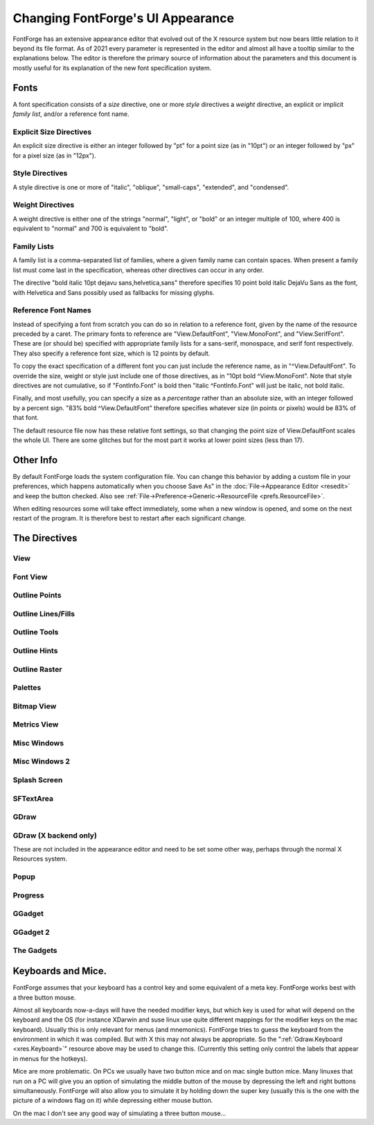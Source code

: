 Changing FontForge's UI Appearance
==================================

FontForge has an extensive appearance editor that evolved out of the X resource
system but now bears little relation to it beyond its file format.  As of 2021
every parameter is represented in the editor and almost all have a tooltip
similar to the explanations below. The editor is therefore the primary source
of information about the parameters and this document is mostly useful for its
explanation of the new font specification system.

.. _xres.font:

Fonts
-----

A font specification consists of a *size* directive, one or more *style*
directives a *weight* directive, an explicit or implicit *family list*, and/or
a reference font name.

Explicit Size Directives
~~~~~~~~~~~~~~~~~~~~~~~~

An explicit size directive is either an integer followed by "pt" for a point
size (as in "10pt") or an integer followed by "px" for a pixel size (as in
"12px").

Style Directives
~~~~~~~~~~~~~~~~

A style directive is one or more of "italic", "oblique", "small-caps",
"extended", and "condensed".

Weight Directives
~~~~~~~~~~~~~~~~~

A weight directive is either one of the strings "normal", "light", or "bold" or
an integer multiple of 100, where 400 is equivalent to "normal" and 700 is
equivalent to "bold".

Family Lists
~~~~~~~~~~~~

A family list is a comma-separated list of families, where a given family name
can contain spaces. When present a family list must come last in the specification,
whereas other directives can occur in any order.

The directive "bold italic 10pt dejavu sans,helvetica,sans" therefore specifies
10 point bold italic DejaVu Sans as the font, with Helvetica and Sans possibly
used as fallbacks for missing glyphs.

Reference Font Names
~~~~~~~~~~~~~~~~~~~~

Instead of specifying a font from scratch you can do so in relation to a
reference font, given by the name of the resource preceded by a caret. The
primary fonts to reference are "View.DefaultFont", "View.MonoFont", and
"View.SerifFont". These are (or should be) specified with appropriate family
lists for a sans-serif, monospace, and serif font respectively. They also
specify a reference font size, which is 12 points by default.

To copy the exact specification of a different font you can just include the
reference name, as in "^View.DefaultFont". To override the size, weight or
style just include one of those directives, as in "10pt bold ^View.MonoFont".
Note that style directives are not cumulative, so if "FontInfo.Font" is bold
then "italic ^FontInfo.Font" will just be italic, not bold italic.

Finally, and most usefully, you can specify a size as a *percentage* rather
than an absolute size, with an integer followed by a percent sign. "83% bold
^View.DefaultFont" therefore specifies whatever size (in points or pixels)
would be 83% of that font.

The default resource file now has these relative font settings, so that
changing the point size of View.DefaultFont scales the whole UI. There are some
glitches but for the most part it works at lower point sizes (less than 17).

Other Info
----------

By default FontForge loads the system configuration file. You can change this
behavior by adding a custom file in your preferences, which happens
automatically when you choose Save As" in the :doc:`File->Appearance Editor
<resedit>` and keep the button checked.  Also see
:ref:`File->Preference->Generic->ResourceFile <prefs.ResourceFile>`.

When editing resources some will take effect immediately, some when a new window
is opened, and some on the next restart of the program. It is therefore best to
restart after each significant change.

The Directives
--------------

View
~~~~

.. object:: fontforge.View.DefaultFont

   Specifies the main font family used throughout the program, which is usually
   sans-serif, along with a reference size (12 points by default).

.. object:: fontforge.View.MonoFont

   Specifies the monospace font family used in various fields and tables along
   with a reference size (copied from View.DefaultFont by default).

.. object:: fontforge.View.SerifFont

   Specifies the serif font family used in a few contexts along with a reference
   size (copied from View.DefaultFont by default).

.. object:: fontforge.View.Background

   Sets the background color for the drawing areas of the fontview, glyph view,
   bitmap view and metrics view.

Font View
~~~~~~~~~

.. object:: fontforge.FontView.GlyphFGColor

   The color of the glyph image in the FontView when not selected

.. object:: fontforge.FontView.GlyphInfoColor

   Sets the color used to dislpay information about selected glyph, betwen the
   FontView menu bar and the glyph array.

.. object:: fontforge.FontView.SlotOutlineColor

   The color of the box around each glyph.

.. object:: fontforge.FontView.SlotDivisionColor

   The color of the line between the glyph label and glyph image

.. object:: fontforge.FontView.LabelColor

   The default color of the label

.. object:: fontforge.FontView.UnencodedLabelColor

   The color of the label when the glyph is not part of the encoding

.. object:: fontforge.FontView.MissingLabelColor

   The color of the substitute label when the proper one is unknown or unavailable.

.. object:: fontforge.FontView.EmptySlotFgColor

   Sets the color of crosses marking empty code points.

.. object:: fontforge.FontView.SelectedColor

   Sets the background color of selected glyphs.

.. object:: fontforge.FontView.SelectedFgColor

   Sets the foreground color of selected glyphs.

.. object:: fontforge.FontView.ChangedColor

   Sets the color used to mark changed glyphs.

.. object:: fontforge.FontView.MissingBitmapColor

   In a font with both outline and bitmaps this marks a slot with an outline but not a bitmap

.. object:: fontforge.FontView.MissingOutlineColor

   In a font with both outline and bitmaps this marks a slot with a bitmap but no outline

.. object:: fontforge.FontView.HintingNeededColor

   Sets the color of markings for glyphs that need hinting or instructing.

.. object:: fontforge.FontView.MetricsAdvanceAtColor
.. object:: fontforge.FontView.MetricsAdvanceToColor
.. object:: fontforge.FontView.MetricsBaselineColor
.. object:: fontforge.FontView.MetricsOriginColor

   The respective colors of these metrics when they are set as visible in the View menu

.. object:: fontforge.FontView.Font

   The font used for the lables, which by default is just ^View.DefaultFont

Outline Points
~~~~~~~~~~~~~~

.. object:: fontforge.CharView.PointColor

   Sets the color used to draw curved, corner or tangent points in the outline
   character view.

.. object:: fontforge.CharView.FirstPointColor

   Sets the color of the first point on a contour.

.. object:: fontforge.CharView.SelectedPointColor

   Sets the color used to draw selected curved, corner or tangent points in the
   outline character view.

.. object:: fontforge.CharView.SelectedPointWidth

   Sets the width of the line used to outline selected curved, corner or tangent
   points in the outline character view.

.. object:: fontforge.CharView.ExtremePointColor

   Sets the color of a point which is an extremum.

.. object:: fontforge.CharView.PointOfInflectionColor

   Sets the color of a location which is a point of inflection.

.. object:: fontforge.CharView.AlmostHVColor

   Sets the color used to mark lines and curves which are almost, but not quite
   horizontal or vertical.

.. object:: fontforge.CharView.NextCPColor

   Sets the color used to draw the "Next" control point.

.. object:: fontforge.CharView.PrevCPColor

   Sets the color used to draw the "Previous" control point.

.. object:: fontforge.CharView.SelectedCPColor

   Sets the color used to draw a control point that has been selected.

.. object:: fontforge.CharView.AnchorColor

   Sets the color used to draw an anchor point

.. object:: fontforge.CharView.LabelFont

   Used for point and contour names, anchor point names, etc.

.. object:: fontforge.CharView.IconFont

   Used to build window decoration icons in some cases

.. object:: fontforge.CharView.PointNumberFont

   Used for point numbers, hints, etc.

Outline Lines/Fills
~~~~~~~~~~~~~~~~~~~

.. object:: fontforge.CharView.ForegroundOutlineColor

   Sets the color used to draw foreground outlines.

.. object:: fontforge.CharView.ForegroundThickOutlineColor

   The color of thick outlines in the active layer (when zoomed in)

.. object:: fontforge.CharView.FillColor

   Sets the color used to draw a character's fill

.. object:: fontforge.CharView.PreviewFillColor

   The color to use when performing a preview fill. If this is not set then
   FontForge will fallback to using fontforge.CharView.FillColor. Neither of
   these resources are set then black will be used.

.. object:: fontforge.CharView.OpenPathColor

   The color of the line of an open path. (The "thin" color will be with
   the alpha removed and the "thick" color will be with the alpha included.)

.. object:: fontforge.CharView.ClipPathColor

   The color of a clip path.

.. object:: fontforge.CharView.BackgroundOutlineColor

   Sets the color used to draw background outlines.

.. object:: fontforge.CharView.BackgroundThickOutlineColor

   The color of "thick" background outlines (when zoomed in).

.. object:: fontforge.CharView.WidthColor

   Sets the color used to draw the advance width line.

.. object:: fontforge.CharView.WidthSelColor

   Sets the color used to draw the advance width if it is selected.

.. object:: fontforge.CharView.LBearingSelColor

   The color of the left bearing line wien selected

.. object:: fontforge.CharView.LigatureCaretColor

   Sets the color used to draw ligature caret lines.

.. object:: fontforge.CharView.AnchoredOutlineColor

   The color of another glyph drawn in the current view to show
   where it would be placed by an anchor lookup.

.. object:: fontforge.CharView.CoordinateLineColor

   Sets the color used to draw the baseline and x=0 line.

.. object:: fontforge.CharView.AscentDescentColor

   Sets the color used to draw the ascent and descent lines.

.. object:: fontforge.CharView.ItalicCoordColor

   Sets the color used to draw various horizontal metrics lines when they have
   been skewed appropriately for an italic font.

.. object:: fontforge.CharView.MetricsLabelColor

   Sets the color used to label metrics lines

.. object:: fontforge.CharView.TemplateOutlineColor

   Sets the color used to draw a template outline. (not currently used)

.. object:: fontforge.CharView.RulerBigTickColor

   Sets the color of coarse-grained ruler ticks.

.. object:: fontforge.CharView.RulerCurrentTickColor

   Sets the color used to draw a vertical and a horizontal tick
   corresponding to the mouse position.

.. object:: fontforge.CharView.RulerFont

   Font uesd for ruler numbers and other ruler notations.

.. object:: fontforge.CharView.GuideOutlineColor

   Sets the color used to draw outlines in the Guide layer.

.. object:: fontforge.CharView.GuideDragColor

   The color used to display a new guide line dragged from the ruler.

Outline Tools
~~~~~~~~~~~~~

.. object:: fontforge.CharView.TraceColor

   Sets the color used to draw the trace of the freehand tool.

.. object:: fontforge.CharView.OldOutlineColor

   Sets the color used to draw the original outline of a set of splines being
   transformed with one of the transform tools (flip, rotate, scale, etc.)

.. object:: fontforge.CharView.TransformOriginColor

   Sets the color used to draw the origin of the current transformation.

.. object:: fontforge.CharView.DraggingComparisonOutlineColor

   The color used to draw the outline of the old spline when you
   are interactively modifying a glyph

.. object:: fontforge.CharView.DraggingComparisonAlphaChannelColor

   Only the alpha value of this parameter is used. If non zero it will
   set the alpha channel for the control points, bezier information
   and other non spline indicators for the Dragging Comparison Outline
   spline

.. object:: fontforge.CharView.MeasureToolLineColor

   The color used to draw the measure tool line.

.. object:: fontforge.CharView.MeasureToolPointColor

   The color used to draw the measure tool points.

.. object:: fontforge.CharView.MeasureToolPointSnappedColor

   The color used to draw the measure tool points when snapped.

.. object:: fontforge.CharView.MeasureToolCanvasNumbersColor

   The color used to draw the measure tool numbers on the canvas.

.. object:: fontforge.CharView.MeasureToolCanvasNumbersSnappedColor

   The color used to draw the measure tool numbers on the canvas when snapped.

.. object:: fontforge.CharView.MeasureToolWindowForeground

   The measure tool "window" foreground color.

.. object:: fontforge.CharView.MeasureToolWindowBackground

   The measure tool "window" background color.

.. object:: fontforge.CharView.MeasureToolFont

   The font used to display the information in the measure tool
   "window".

Outline Hints
~~~~~~~~~~~~~

.. object:: fontforge.CharView.BlueValuesStippledCol

   Sets the color used to draw the BlueValues and OtherBlues zones.

.. object:: fontforge.CharView.FamilyBlueStippledColor

   Sets the color used to draw the FamilyBlueValues and FamilyOtherBlues zones.

.. object:: fontforge.CharView.MDHintColor

   Sets the color used to draw minimum distance hints

.. object:: fontforge.CharView.HintLabelColor

   Sets the color used to label hint lines (and blue value lines)

.. object:: fontforge.CharView.DHintColor

   Sets the color used to draw diagonal hints

.. object:: fontforge.CharView.HHintColor

   Sets the color used to draw horizontal stem hints

.. object:: fontforge.CharView.VHintColor

   Sets the color used to draw vertical stem hints

.. object:: fontforge.CharView.HFlexHintColor

   Sets the color used to draw the halo around horizontal flex hints

.. object:: fontforge.CharView.VFlexHintColor

   Sets the color used to draw the halo around vertical flex hints.

.. object:: fontforge.CharView.ConflictHintColor

   Sets the color used to draw hints when they conflict

.. object:: fontforge.CharView.HHintActiveColor

   Sets the color used to draw a horizontal stem hint when it is active in the
   review hints dlg.

.. object:: fontforge.CharView.VHintActiveColor

   Sets the color used to draw a vertical stem hint when it is active in the
   review hints dlg.

.. object:: fontforge.CharView.DeltaGridColor

   Indicates a notable grid pixel when suggesting deltas.

Outline Raster
~~~~~~~~~~~~~~

.. object:: fontforge.CharView.GridFitOutlineColor

   Sets the color used to draw outlines which have been gridfit (this should
   probably be the same as BackgroundOutlineColor as both are in the background
   layer).

.. object:: fontforge.CharView.GridFitWidthColor

   Sets the color used to draw the advance width once it has been grid fit (if
   :menuselection:`View --> Show Grid Fit` is on)

.. object:: fontforge.CharView.RasterColor

   Sets the color used to draw the pixels of a rasterized bitmap (if
   :menuselection:`View --> Show Grid Fit` or :menuselection:`Hints --> Debug`
   is on)

.. object:: fontforge.CharView.RasterNewColor

   Sets the color used to draw the pixels of a rasterized bitmap if they have
   recently been turned on (if :menuselection:`Hints --> Debug` is on)

.. object:: fontforge.CharView.RasterOldColor

   Sets the color used to draw the pixels of a rasterized bitmap f they have
   recently been turned off (if :menuselection:`Hints --> Debug` is on)

.. object:: fontforge.CharView.RasterGridColor

   Sets the color used to draw the pixel grid used by the rasterizer (if
   :menuselection:`View --> Show Grid Fit` or :menuselection:`Hints --> Debug`
   is on)

.. object:: fontforge.CharView.RasterDarkColor

   When doing anti-aliased debugging, sets the color used for the darkest pixel.
   Other pixels will be interpolated between this and the background.

.. object:: fontforge.CharView.BackgroundImageColor

   Sets the color used to draw background images.

Palettes
~~~~~~~~

.. object:: fontforge.CharView.CVPaletteForegroundColor

   The foreground color of the tools and layers palettes.

.. object:: fontforge.CharView.CVPaletteBackgroundColor

   The background color of the tools and layers palettes.

.. object:: fontforge.CharView.Button3DEdgeLightColor

   The color of the light edge of palette buttons when Button3d is True.

.. object:: fontforge.CharView.Button3DEdgeDarkColor

   The color of the dark edge of palette buttons when Button3d is True.

.. object:: fontforge.CharView.Button3D

   When True palette buttons are displayed with a 3D effect.

.. object:: fontforge.LayersPalette.Font

   The font used in the layers palettes dialog.

.. object:: fontforge.ToolsPalette.Font

   The font used in the Tools Palette dialog for labelling tool options.

Bitmap View
~~~~~~~~~~~

.. object:: fontforge.BitmapView.BitmapColor

   The color of the large bitmap.

.. object:: fontforge.BitmapView.OverviewColor

   The color of the small bitmap view.

.. object:: fontforge.BitmapView.GuideColor

   The color of the guide lines for glyph metrics.

.. object:: fontforge.BitmapView.WidthGuideColor

   The color of the guide line for the advance width.

.. object:: fontforge.BitmapView.GridColor

   The color of the guide lines for the bitmap grid.

.. object:: fontforge.BitmapView.OutlineColor

   The color of the outline.

.. object:: fontforge.BitmapView.ActiveToolColor

   The color of the preview for drawing lines, rectangles, and ellipses.

.. object:: fontforge.BitmapView.SelectedRegionColor

   The color of the selected region.

.. object:: fontforge.BitmapView.ReferenceColor

   The color of a reference.

.. object:: fontforge.BitmapView.SelectedReferenceColor

   The color of the selected reference.

.. object:: fontforge.BitmapView.ReferenceBorderColor

   The color used to outline a reference.

.. object:: fontforge.BitmapView.SelectedReferenceBorderColor

   The color used to outline the selected reference.

Metrics View
~~~~~~~~~~~~

.. object:: fontforge.MetricsView.Font

   The font used to display labels in the metrics view.

.. object:: fontforge.MetricsView.GlyphColor

   The foreground color of the glyph display area.

.. object:: fontforge.MetricsView.SelectedGlyphColor

   The color for the currently selected glyph.

.. object:: fontforge.MetricsView.AdvanceWidthColor

   The color of field divider lines.

.. object:: fontforge.MetricsView.AdvanceWidthColor

   Sets the color for the grid lines in the metrics view when nothing special
   is happening to them.

.. object:: fontforge.MetricsView.ItalicAdvanceColor

   In an italic font, this will be the color used to draw the line at the
   italicAngle which corresponds to the italic advance width.

.. object:: fontforge.MetricsView.KernLineColor

   Sets the color for the grid line in the metrics view which currently may be
   moved to change a glyph's kerning.

.. object:: fontforge.MetricsView.SideBearingLneColor

   Sets the color for the grid line in the metrics view which currently may be
   moved to change a glyph's right side bearing (or bottom side bearing).

Misc Windows
~~~~~~~~~~~~

.. object:: fontforge.BDFProperties.Font

   Sets the font used in the BDF Properties dialog for stand alone text

.. object:: fontforge.Combinations.Font

   Sets the font used in the kern and anchor combinations dialog for labelling
   the combinations

.. object:: fontforge.CVT.Font

   Sets the font used in the 'cvt ' table dialog

.. object:: fontforge.DebugView.Background

   The background of the TTF debugging window.

.. object:: fontforge.DebugView.Font

   The font used to display the truetype instructions being debugged.

.. object:: fontforge.FontInfo.OriginLineColor

   The color used for the baseline and x=0 line in kerning dialogs.

.. object:: fontforge.FontInfo.Font

   The font used for Font Info dialog scrolling lists.

.. object:: fontforge.GlyphInfo.Font

   Sets the font used in the glyph info dialog for stand alone text

.. object:: fontforge.Groups.Font

   Sets the font used in the Groups dialog

.. object:: fontforge.Histogram.Font

   Sets the font used in the Histogram dialog

.. object:: fontforge.KernClass.TextColor

   Color for kerning class names.

.. object:: fontforge.KernClass.Font

   Sets the font used in the kern class and pair dialogs

.. object:: fontforge.KernFormat.Font

   The normal font used in the kernig format dialog.

.. object:: fontforge.KernFormat.BoldFont

   The bold font used in the kernig format dialog.

.. object:: fontforge.Math.Font

   The normal font used in the Math dialog.

.. object:: fontforge.Math.BoldFont

   The bold font used in the Math dialog.

Misc Windows 2
~~~~~~~~~~~~~~

.. object:: fontforge.Prefs.MonoFont

   The monospace font used in the preferences dialog.

.. object:: fontforge.SearchView.Font

   Sets the font used in the find and replace dialog

.. object:: fontforge.SearchView.BoldFont

   Sets the bold font used in the find and replace dialog

.. object:: fontforge.ShowATT.SelectColor

   Color used for currently selected entry in the Show ATT dialog.

.. object:: fontforge.ShowATT.GlyphNameColor

   Color used for (some) glyph names in the Show ATT dialog.

.. object:: fontforge.ShowATT.Font

   Sets the font used in the Show ATT dialog

.. object:: fontforge.ShowATT.MonoFont

   Sets the monospaced font used in the Show ATT dialog

.. object:: fontforge.StateMachine.Font

   Sets the font used in the Apple state machine dialog

.. object:: fontforge.TilePath.Font

   Sets the font used in the Tile Path dialog

.. object:: fontforge.TilePath.BoldFont

   Sets the bold font used in the Tile Path dialog

.. object:: fontforge.TTInstruction.Font

   Sets the font used in the various dialogs which edit truetype instructions
   ('fpgm' table, glyph instructions, etc.)

.. object:: fontforge.Validate.Font

   Sets the font used in the Validate dialog

.. object:: fontforge.Warnings.Font

   Sets the font used in the Warnings dialog

Splash Screen
~~~~~~~~~~~~~

.. object:: fontforge.Splash.Foreground

   The foreground color of the About dialog.

.. object:: fontforge.Splash.Background

   The background color of the About... dialog.

.. object:: fontforge.Splash.Font

   Sets the font used in the splash screen and About FontForge dialog.

.. object:: fontforge.Splash.ItalicFont

   Sets the italic font used in the About... dialog.

.. object:: fontforge.Splash.MonoFont

   The monospace font used in the About... dialog.

.. object:: fontforge.Splash.Image

   The image used on the splash screen and About... dialog.

SFTextArea
~~~~~~~~~~

.. object:: fontforge.SFTextArea.Box.ActiveInner
.. object:: fontforge.SFTextArea.Box.Padding

   See the :ref:`GGadget Box <xres.GGadgetBox>` section.

.. object:: fontforge.SFTextArea.Font

   Sets the font used in the Print dialog and its variants dialog -- except I
   don't think this ever gets used.

GDraw
~~~~~

.. object:: Gdraw.Background

   The default background color in contexts other than View windows and GGadgets.

.. object:: Gdraw.Foreground

   The default foreground color in contexts other than View windows and GGadgets.

.. object:: Gdraw.WarningForeground

   A color appropriate for displaying warning and error messages relative to
   GDraw.Background and other background colors.

.. object:: Gdraw.ScreenResolution

   The resolution of the screen in dots per inch. (Don't set this or set it to
   zero for the system default resolution.)

.. object:: Gdraw.MultiClickTime

   An integer (milliseconds)

   The maximum amount of time allowed between two clicks for them to be
   considered a double (triple, etc.) click.

.. object:: Gdraw.MultiClickWiggle

   An integer (pixels)

   The maximum number of pixels the mouse is allowed to move between two clicks
   and have them still be considered a double click.

.. object:: Gdraw.SelectionNotifyTimeout

   An integer (seconds)

   Gdraw will wait this many seconds after making a request for a selection (ie.
   when doing a Paste). If it gets no responce after that period it reports a
   failure.

.. object:: Gdraw.TwoButtonFixup

   A boolean

   On a windows keyboard use the modifier key with the flag on it to simulate
   mouse button 2 (middle button). If this key is depressed when a mouse button
   is pressed or released then pretend it was button 2 that was pressed or
   release.

.. object:: Gdraw.MacOSXCmd

   A boolean

   On Mac OS X the user will probably expect to use the Command (apple,
   cloverleaf) key to control the menu (rather than the Control key). If this is
   set then the command key will be mapped to the control key internally.

.. object:: Gdraw.Synchronize

   A boolean

   Whether to synchronize the display before raising the first window.

GDraw (X backend only)
~~~~~~~~~~~~~~~~~~~~~~

These are not included in the appearance editor and need to be set
some other way, perhaps through the normal X Resources system.

.. object:: Gdraw.Depth

   An integer (1, 8, 16, 32)

   You can use this to request a different depth than the default one. Not all
   servers will support all depths. If FontForge can't find a visual with the
   desired depth it will use the default depth.

.. object:: Gdraw.VisualClass

   A string ("StaticGray", "GrayScale", "StaticColor", "PsuedoColor",
   "TrueColor", "DirectColor")

   FontForge will search for a visual with the given class (and possibly depth
   if the depth argument is specified too).

.. _xres.Colormap:

.. object:: Gdraw.Colormap

   An string ("Current", "Copy", "Private")

   You can use this to control what FontForge does about the colormap on an 8bit
   screen

   * Current -- FontForge will attempt to allocate its colors in the current
     colormap.
   * Copy -- FontForge will allocate what colors it can and then copy the current
     color map into a private copy. This means FontForge has access to a much
     wider range of colors, and (as long as the shared colormap doesn't change)
     FontForge's colormap will match that of the rest of the screen.
   * Private -- FontForge will allocate a private colormap and set the colors just
     as it wants them. It will almost certainly not match the shared colormap.

.. _xres.Keyboard:

.. object:: Gdraw.Keyboard

   ibm | mac | sun | ppc | 0 | 1 | 2 | 3

   Allows you to specify the type of keyboard. Currently this is only relevent
   when generating menus. The modifier keys are in different locations on
   different keyboards (under different operating systems) and if FontForge
   knows what keyboard you are using it can make the hot-keys have better
   labels.

   * ibm | 0

     Uses the Control and Alt keys
   * mac | 1

     Uses the Command and Option keys (Mac OS/X, Mac keyboard)
   * ppc | 3

     Uses the Control and Command keys (Suse ppc linux, Mac keyboard)
   * sun | 2

     Uses the Control and Meta keys

Popup
~~~~~

.. object:: Gdraw.GGadget.Popup.Font

   A :ref:`font <xres.font>`

   Specifies the font to use in a popup (tooltip) message.

.. object:: Gdraw.GGadget.Popup.Foreground

   A :ref:`color <xres.color>`

   Specifies the foreground color of popup (tooltip) messages.

.. object:: Gdraw.GGadget.Popup.Background

   A :ref:`color <xres.color>`

   Specifies the background color of popup (tooltip) messages.

.. object:: Gdraw.GGadget.Popup.Delay

   An integer (milliseconds).

   Specifies the amount of time the cursor must remain motionless before a popup
   message pops up.

.. object:: Gdraw.GGadget.Popup.LifeTime

   An integer (milliseconds).

   Specifies the length of time the message will display.

Progress
~~~~~~~~

.. object:: Gdraw.GGadget.Progress.Font

   A :ref:`font <xres.font>`

   Specifies the font to use in a progress window.

.. object:: Gdraw.GGadget.Progress.Background

   A :ref:`color <xres.color>`

   Specifies the background color of progress window.

.. object:: Gdraw.GGadget.Progress.Foreground

   A :ref:`color <xres.color>`

   Specifies the foreground color of progress window.

.. object:: Gdraw.GGadget.Progress.FillCol

   A :ref:`color <xres.color>`

   Specifies the color of the progress bar in the progress window.

GGadget
~~~~~~~

.. _xres.GGadgetBox:

.. object:: Gdraw.GGadget...

   Every ggadget in enclosed in a box. No gadget is actually a GGadget, but
   every other gadget inherits (potentially with modification) from this
   abstract class. The following information may be supplied for any box:

   .. object:: ...Box.BorderType

      one of "none", "box", "raised", "lowered", "engraved", "embossed",
      "double"

      For a description of these see the css manual.

   .. object:: ...Box.BorderShape

      one of "rect", "roundrect", "ellipse", "diamond"

      Describes the basic shape of the box. (some ggadgets must be in
      rectangles).

   .. object:: ...Box.BorderWidth

      An integer (points)

      Specifies the width of the box's border in points (NOT pixels)

   .. object:: ...Box.Padding

      An integer (points)

      Specifies the padding between the interior of the box and the border

   .. object:: ...Box.Radius

      An integer (points)

      Specifies the radius of a roundrect. Ignored for everything else.

   .. object:: ...Box.BorderInner

      A boolean (true, on or 1, false, off or 0)

      Specifies whether a line should be drawn inside the border.

   .. object:: ...Box.BorderInnerCol

      A :ref:`color <xres.color>`

      Specifies a color of line that should be drawn inside a border.

   .. object:: ...Box.BorderOuter

      A boolean (true, on or 1, false, off or 0)

      Specifies whether a black line should be drawn outside the border.

   .. object:: ...Box.BorderOuterCol

      A :ref:`color <xres.color>`

      Specifies a color of line that should be drawn outside a border.

   .. object:: ...Box.ActiveInner

      A boolean (true, on or 1, false, off or 0)

      Specifies whether a yellow line should be drawn inside the border when the
      gadget is active (not all gadgets support this).

   .. object:: ...Box.DoDepressedBackground

      A boolean (true, on or 1, false, off or 0)

      Changes the color of the background while a button is depressed.

   .. object:: ...Box.GradientBG

      A boolean (true, on or 1, false, off or 0)

      Draws a gradient from GradientStartCol (at top and bottom edge) to
      Background (in the center).

   .. object:: ...Box.BorderBrightest

      A :ref:`color <xres.color>`

      The color of the brightest edge of the border (usually the left edge)

   .. object:: ...Box.BorderBrighter

      A :ref:`color <xres.color>`

      The color of the next to brightest edge of the border (usually the top
      edge)

   .. object:: ...Box.BorderDarkest

      A :ref:`color <xres.color>`

      The color of the darkest edge of the border (usually the right edge)

   .. object:: ...Box.BorderDarker

      A :ref:`color <xres.color>`

      The color of the next to next to darkest edge of the border. (usually the
      bottom edge)

   .. object:: ...Box.NormalBackground

      A :ref:`color <xres.color>`

      The color of a normal background (not disabled, not depressed)

   .. object:: ...Box.NormalForeground

      A :ref:`color <xres.color>`

      The color of a normal foreground (not disabled)

   .. object:: ...Box.DisabledBackground

      A :ref:`color <xres.color>`

      The color of a disabled background .

   .. object:: ...Box.DisabledForeground

      A :ref:`color <xres.color>`

      The color of a normal foreground.

   .. object:: ...Box.ActiveBorder

      A :ref:`color <xres.color>`

      The color of an ActiveInner border.

   .. object:: ...Box.PressedBackground

      A :ref:`color <xres.color>`

      The color of a depressed background.

   .. object:: ...Box.GradientStartCol

      A :ref:`color <xres.color>`

      Only meaningful if GradientBG is set. Draws a gradient of colors for the
      background with this color as the start point at the top and bottom edges
      of the gadget, and Background as the end point in the center of it.

   .. object:: ...Font

      A :ref:`font <xres.font>`

      Specifies the default font for a ggadget.

GGadget 2
~~~~~~~~~

.. object:: Gdraw.GGadget.Skip

   Space (in points) to skip between gadget elements.

.. object:: Gdraw.GGadget.LineSkip

   Space (in points) to skip after a line.

.. object:: Gdraw.GGadget.FirstLine

   Space (in points) to skip before a line when it is the first element

.. object:: Gdraw.GGadget.LeftMargin

   The default left margin (in points)

.. object:: Gdraw.GGadget.TextImageSkip

   Space (in points) left between images and text any labels, buttons,
   menu items, etc. that have both.

.. object:: Gdraw.GGadget.ImagePath

   A unix style path string, with directories separated by ":". The sequence
   "~/" at the start of a directory will be interpreted as the user's home
   directory. If a directory is "=" then the installed pixmap directory will be
   used.

   Specifies the search path for images. Specifically those used in the menus,
   and those used in various gadgets listed below.

The Gadgets
~~~~~~~~~~~

.. object:: Gdraw.GListMark... controls the shape of the mark used to show the menu of a combo box.

   .. image:: /images/GListMark.png

   See below for additional directives.
.. object:: Gdraw.GLabel...

   .. image:: /images/GLabel.png
.. object:: Gdraw.GButton...

   .. image:: /images/GButton.png

   See below for additional directives.
.. object:: Gdraw.GDefaultButton... Inherits from GButton

   .. image:: /images/GDefaultButton.png
.. object:: Gdraw.GCancelButton...  Inherits from GButton

   .. image:: /images/GCancelButton.png
.. object:: Gdraw.GDropList...

   .. image:: /images/GDropList.png
.. object:: Gdraw.GRadio...

   .. image:: /images/GRadio.png
.. object:: Gdraw.GCheckBox...
            Gdraw.GVisibilityBox...

   Two forms of checkbox-like element, the first a traditional checkbox
   and the second an visibility switch in the layer palette.

.. object:: Gdraw.GRadioOn...
            Gdraw.GRadioOff...
            Gdraw.GCheckBoxOn...
            Gdraw.GCheckBoxOff...
            Gdraw.GVisibilityBoxOn...
            Gdraw.GVisibilityBoxOff...

   These are mostly means of specifiying images for the radio button and
   checkboxes, but you can also use them to customize how an activated
   button looks vs a deactivated one.

   See below for additional directives.
.. object:: Gdraw.GTextField...

   .. image:: /images/GTextField.png
.. object:: Gdraw.GComboBox...    Inherits from GTextField

   .. image:: /images/GComboBox.png

   Also called a "List Field"
.. object:: Gdraw.GComboBoxMenu...    Inherits from GComboBox (This is the box drawn around the GListMark in a ComboBox)

   .. image:: /images/GComboBoxMenu.png
.. object:: Gdraw.GNumericField...    Inherits from GTextField

   .. image:: /images/GNumericField.png
.. object:: Gdraw.GNumericFieldSpinner...    Inherits from GNumericField

   .. image:: /images/GNumericFieldSpinner.png
.. object:: Gdraw.GScrollBar...

   A scroll bar widget. See below for additional directives.
.. object:: Gdraw.GList...
            Gdraw.GScrollBarThumb...
            Gdraw.GGroup... -- a frame around groups of gadgets.
            Gdraw.GLine...
            Gdraw.GMenu...
            Gdraw.GMenuBar...
            Gdraw.GTabSet...
            Gdraw.GVTabSet...

   As above.

   Specifies the box, font, color, etc. for this particular type of ggadget.
   See below for additional GMenu directives.

.. object:: Gdraw.GHVBox

   A group of gadgets that sits inside ``GGroup`` and supports graceful reflow
   of window contents in event of resizing. Modelled after GTK boxes. It's
   supposed to be invisible, but interface developers might actually want to
   style it.

.. object:: Gdraw.GScrollBar.Width

   An integer (points)

   Specifies the scrollbar width in points (for horizontal scrollbars it
   specifies the height)

.. object:: Gdraw.GScrollBar.StartTime

   An integer specifying the repeat latency in milliseconds.

.. object:: Gdraw.GScrollBar.RepeatTime

   An integer specifying the time between repeats in milliseconds.

.. object:: Gdraw.GListMark.Width

   An integer (points)

   Specifies the width for the little mark at the end of comboboxes and drop
   lists.

.. object:: Gdraw.GListMark.Image

   A filename of an image file

   Will be used instead of GListMark.Box if present. This is either a fully
   qualified pathname, or the filename of an image in the pixmap directory.

.. object:: Gdraw.GListMark.DisabledImage

   A filename of an image file

   Will be used instead of GListMark.Box for disabled (non-clickable) instances,
   if present. This is either a fully qualified pathname, or the filename of an
   image in the pixmap directory.

.. object:: Gdraw.GMenu.Grab

   A boolean

   Controls whether menus do pointer grabs. Debugging is easier if they don't.
   Default is for them to do grabs.

.. object:: Gdraw.GMenu.MacIcons

   A boolean

   Controls whether menus show shortcuts as the standard mac icons (cloverleaf
   for Command key, up arrow for shift, ^ for control and wierd squiggle for
   Option(Meta/Alt)) or as text ("Cnt-Shft-A"). Default is True on the mac and
   False elsewhere.

   .. list-table::

      * - .. figure:: /images/MenuWithMacIcons.png

             True
        - .. figure:: /images/MenuWithoutMacIcons.png

             False

.. object:: Gdraw.GRadioOn.Image

   A filename of an image file.

   Used for drawing the "On" state of a radio button. (This is drawn within the
   ``GRadioOn`` box, if you intend the image to be the entire radio marker you
   should probably make the ``GRadioOn`` box be a blank rectangle). This is
   either a fully qualified pathname, or the filename of an image in the pixmap
   directory.

.. object:: Gdraw.GRadioOn.DisabledImage

   A filename of an image file.

   Used for drawing the "On" state of a disabled (non-clickable) radio button.
   (This is drawn within the ``GRadioOn`` box, if you intend the image to be the
   entire radio marker you should probably make the ``GRadioOn`` box be a blank
   rectangle). This is either a fully qualified pathname, or the filename of an
   image in the pixmap directory.

.. object:: Gdraw.GRadioOff.Image

   A filename of an image file.

   Used for drawing the "Off" state of a radio button. (This is drawn within the
   ``GRadioOff`` box, if you intend the image to be the full radio marker you
   should probably make the ``GRadioOff`` box be a blank rectangle). This is
   either a fully qualified pathname, or the filename of an image in the pixmap
   directory.

.. object:: Gdraw.GRadioOff.DisabledImage

   A filename of an image file.

   Used for drawing the "Off" state of a disabled (non-clickable) radio button.
   (This is drawn within the ``GRadioOff`` box, if you intend the image to be
   the full radio marker you should probably make the ``GRadioOff`` box be a
   blank rectangle). This is either a fully qualified pathname, or the filename
   of an image in the pixmap directory.

.. object:: Gdraw.GCheckBoxOn.Image

   A filename of an image file.

   Used for drawing the "On" state of a check box button. (This is drawn within
   the ``GCheckBoxOn`` box, if you intend the image to be the complete check box
   marker you should probably make the ``GCheckBoxOn`` box be a blank
   rectangle). This is either a fully qualified pathname, or the filename of an
   image in the pixmap directory.

.. object:: Gdraw.GCheckBoxOn.DisabledImage

   A filename of an image file.

   Used for drawing the "On" state of a disabled (non-clickable) check box
   button. (This is drawn within the ``GCheckBoxOn`` box, if you intend the
   image to be the complete check box marker you should probably make the
   ``GCheckBoxOn`` box be a blank rectangle). This is either a fully qualified
   pathname, or the filename of an image in the pixmap directory.

.. object:: Gdraw.GCheckBoxOff.Image

   A filename of an image file.

   Used for drawing the "Off" state of a check box button. (This is drawn within
   the ``GCheckBoxOff`` box, if you intend the image to be the sole check box
   marker you should probably make the ``GCheckBoxOff`` box be a blank
   rectangle). This is either a fully qualified pathname, or the filename of an
   image in the pixmap directory.

.. object:: Gdraw.GCheckBoxOff.DisabledImage

   A filename of an image file.

   Used for drawing the "Off" state of a disabled )non-clickable) check box
   button. (This is drawn within the ``GCheckBoxOff`` box, if you intend the
   image to be the sole check box marker you should probably make the
   ``GCheckBoxOff`` box be a blank rectangle). This is either a fully qualified
   pathname, or the filename of an image in the pixmap directory.

.. object:: Gdraw.GVisibilityBoxOn.Image

   A filename of an image file.

   Used for drawing the "On" state of a visibility box button. (This is the
   "eye" drawn within the layers palette of glyph view). This is either a fully
   qualified pathname, or the filename of an image in the pixmap directory.

.. object:: Gdraw.GVisibilityBoxOn.DisabledImage

   A filename of an image file.

   Used for drawing the "On" state of a disabled (non-clickable) visibility box
   button. (This is the "eye" drawn within the layers palette of glyph view).
   This is either a fully qualified pathname, or the filename of an image in the
   pixmap directory.

.. object:: Gdraw.GVisibilityBoxOff.Image

   A filename of an image file.

   Used for drawing the "Off" state of a visibility box button. (This is the
   "eye" drawn within the layers palette of glyph view). This is either a fully
   qualified pathname, or the filename of an image in the pixmap directory.

.. object:: Gdraw.GVisibilityBoxOff.DisabledImage

   A filename of an image file.

   Used for drawing the "Off" state of a disabled (non-clickable) visibility box
   button. (This is the "eye" drawn within the layers palette of glyph view).
   This is either a fully qualified pathname, or the filename of an image in the
   pixmap directory.

.. object:: Gdraw.GMatrixEdit.TitleFont

   A font.

   The font used to draw titles in a GMatrixEdit. By default this is smaller and
   bolder than the font used for text in the matrix edit.

.. object:: Gdraw.GMatrixEdit.TitleBG

   A color.

   Background color used for the titles of a matrix edit.

.. object:: Gdraw.GMatrixEdit.TitleFG

   A color.

   Foreground color used to draw the text of the titles of a matrix edit.

.. object:: Gdraw.GMatrixEdit.TitleDivider

   A color.

   Color used to draw the divider lines in the titles of a matrix edit.

.. object:: Gdraw.GMatrixEdit.RuleCol

   A color.

   Used to draw the horizontal and vertical lines in the body of a matrix edit.

.. object:: Gdraw.GMatrixEdit.FrozenCol

   A color.

   Used to draw text in a cell which is frozen (cannot but updated by the user)

.. object:: Gdraw.GMatrixEdit.ActiveCol

   A color.

   Used to draw text in the cell which is active (and used for the "<New>"
   entry).

.. object:: Gdraw.GMatrixEdit.ActiveBG

   A color.

   The background color of a cell that is active (and used for the "<New>"
   entry).

.. object:: Gdraw.GMatrixEdit.TitleFont

   A font.

   Used in the title area of a GMatrixEdit.

.. object:: ...

.. _xres.deprecated:

.. object:: Deprecated

   The following resources are deprecated and will be silently ignored.

   * ``fontforge.FontView.FontSize``
   * ``fontforge.FontView.FontFamily``
   * ``fontforge.FontView.SerifFamily``
   * ``fontforge.FontView.ScriptFamily``
   * ``fontforge.FontView.FrakturFamily``
   * ``fontforge.FontView.DoubleStruckFamily``
   * ``fontforge.FontView.SansFamily``
   * ``fontforge.FontView.MonoFamily``
   * ``Gdraw.GHVGroupBox``
   * ``Gdraw.ScreenWidthCentimeters``
   * ``Gdraw.ScreenWidthInches``

.. _xres.color:

.. object:: Colors

   Colors may be specified as:

   * rgb(r,g,b)

     where r,g and b are doubles between 0 and 1.0
   * argb(a,r,g,b)

     where a,r,g, and b are doubles between 0 and 1.0

     (The alpha channel is only supported in windows with cairo -- that is the
     glyph view. Alpha 1.0 is fully opaque, alpha 0.0 should be fully transparent,
     values in between are translucent. Since drawing something fully transparent
     has no effect, FontForge treats transparent spot colors as fully opaque).
   * rgb(r%,g%,b%)

     where r, g, and b are doubles between 0% and 100%
   * hsv(h,s,v)

     A color expressed as hue (between 0 and 360), saturation (0.0 and 1.0) and
     value (0.0 and 1.0)
   * hsl(h,s,l)

     A color expressed as hue (between 0 and 360), saturation (0.0 and 1.0) and
     luminosity (0.0 and 1.0)
   * r g b

     where r, g, and b are decimal integers between 0 and 255
   * #rgb

     where r, g, and b are hex digits between 0 and 15 (0xf)
   * #rrggbb

     where rr, gg, bb are hex numbers between 0x00 and 0xff
   * #aarrggbb

     where aa, rr, gg, bb are hex numbers between 0x00 and 0xff

     (The alpha channel is only supported in cairo windows. If alpha is 0, then
     fontforge will treat the color as opaque because drawing a completely
     transparent spot color does nothing).
   * #rrrrggggbbbb

     where rrrr, gggg, bbbb are hex numbers between 0x0000 and 0xffff
   * or one of the color names accepted on the net (red, green, blue, cyan,
     magenta, yellow, white, black, maroon, olive, navy, purple, lime, aqua, teal,
     fuchsia, silver)

.. _xres.Keyboards:

Keyboards and Mice.
-------------------

FontForge assumes that your keyboard has a control key and some equivalent of a
meta key. FontForge works best with a three button mouse.

Almost all keyboards now-a-days will have the needed modifier keys, but which
key is used for what will depend on the keyboard and the OS (for instance
XDarwin and suse linux use quite different mappings for the modifier keys on the
mac keyboard). Usually this is only relevant for menus (and mnemonics).
FontForge tries to guess the keyboard from the environment in which it was
compiled. But with X this may not always be appropriate. So the
":ref:`Gdraw.Keyboard <xres.Keyboard>`" resource above may be used to change
this. (Currently this setting only control the labels that appear in menus for
the hotkeys).

Mice are more problematic. On PCs we usually have two button mice and on mac
single button mice. Many linuxes that run on a PC will give you an option of
simulating the middle button of the mouse by depressing the left and right
buttons simultaneously. FontForge will also allow you to simulate it by holding
down the super key (usually this is the one with the picture of a windows flag
on it) while depressing either mouse button.

On the mac I don't see any good way of simulating a three button mouse...

